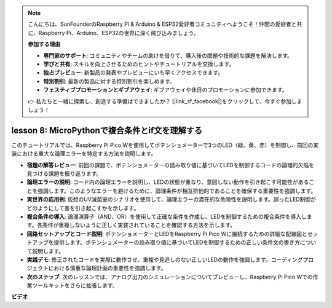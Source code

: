 .. note::

    こんにちは、SunFounderのRaspberry Pi & Arduino & ESP32愛好者コミュニティへようこそ！仲間の愛好者と共に、Raspberry Pi、Arduino、ESP32の世界に深く飛び込みましょう。

    **参加する理由**

    - **専門家のサポート**: コミュニティやチームの助けを借りて、購入後の問題や技術的な課題を解決します。
    - **学びと共有**: スキルを向上させるためのヒントやチュートリアルを交換します。
    - **独占プレビュー**: 新製品の発表やプレビューにいち早くアクセスできます。
    - **特別割引**: 最新の製品に対する特別割引を楽しめます。
    - **フェスティブプロモーションとギブアウェイ**: ギブアウェイや休日のプロモーションに参加できます。

    👉 私たちと一緒に探索し、創造する準備はできましたか？ [|link_sf_facebook|]をクリックして、今すぐ参加しましょう！

lesson 8:  MicroPythonで複合条件とif文を理解する
==========================================================================

このチュートリアルでは、Raspberry Pi Pico Wを使用してポテンショメーターで3つのLED（緑、黄、赤）を制御し、前回の実装における重大な論理エラーを特定する方法を説明します。

* **宿題の解答レビュー**: 前回の課題で、ポテンショメーターの読み取り値に基づいてLEDを制御するコードの論理的欠陥を見つける課題を振り返ります。
* **論理エラーの説明**: コード内の論理エラーを説明し、LEDの状態が重なり、意図しない動作を引き起こす可能性があることを強調します。このようなエラーを避けるために、論理条件が相互排他的であることを確保する重要性を強調します。
* **実世界の応用例**: 仮想のUV滅菌室のシナリオを使用して、論理エラーの潜在的な危険性を説明します。誤ったLED制御がどのようにして害を引き起こすかを示します。
* **複合条件の導入**: 論理演算子（AND、OR）を使用して正確な条件を作成し、LEDを制御するための複合条件を導入します。各条件が重複しないように正しく実装されていることを確認する方法を示します。
* **回路セットアップとコード説明**: ポテンショメーターとLEDをRaspberry Pi Pico Wに接続するための詳細な配線図とセットアップを提供します。ポテンショメーターの読み取り値に基づいてLEDを制御するための正しい条件文の書き方について説明します。
* **実践デモ**: 修正されたコードを実際に動作させ、重複や見逃しのない正しいLEDの動作を強調します。コーディングプロジェクトにおける慎重な論理計画の重要性を強調します。
* **次のステップ**: 次のレッスンでは、アナログ出力のシミュレーションについてプレビューし、Raspberry Pi Pico Wでの作業ツールキットをさらに拡張します。


**ビデオ**

.. raw:: html

    <iframe width="700" height="500" src="https://www.youtube.com/embed/uTwm3ydI69w?si=2OJPTawMlFfqO_DN" title="YouTube video player" frameborder="0" allow="accelerometer; autoplay; clipboard-write; encrypted-media; gyroscope; picture-in-picture; web-share" allowfullscreen></iframe>

